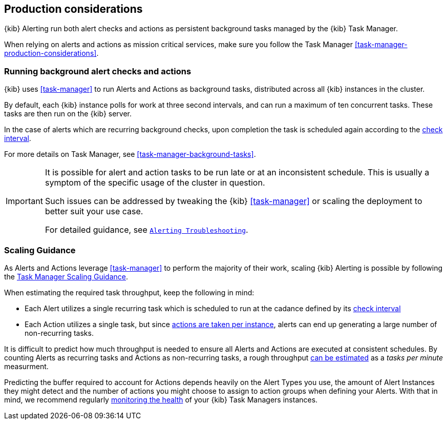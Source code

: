 [role="xpack"]
[[alerting-production-considerations]]
== Production considerations

{kib} Alerting run both alert checks and actions as persistent background tasks managed by the {kib} Task Manager.

When relying on alerts and actions as mission critical services, make sure you follow the Task Manager <<task-manager-production-considerations>>.

[float]
[[alerting-background-tasks]]
=== Running background alert checks and actions

{kib} uses <<task-manager>> to run Alerts and Actions as background tasks, distributed across all {kib} instances in the cluster.

By default, each {kib} instance polls for work at three second intervals, and can run a maximum of ten concurrent tasks.
These tasks are then run on the {kib} server.

In the case of alerts which are recurring background checks, upon completion the task is scheduled again according to the <<defining-alerts-general-details, check interval>>.

For more details on Task Manager, see <<task-manager-background-tasks>>.

[IMPORTANT]
==============================================
It is possible for alert and action tasks to be run late or at an inconsistent schedule.
This is usually a symptom of the specific usage of the cluster in question.

Such issues can be addressed by tweaking the {kib} <<task-manager>> or scaling the deployment to better suit your use case.

For detailed guidance, see <<alerting-troubleshooting,`Alerting Troubleshooting`>>.
==============================================

[float]
[[alerting-scaling-guidance]]
=== Scaling Guidance

As Alerts and Actions leverage <<task-manager>> to perform the majority of their work, scaling {kib} Alerting is possible by following the <<task-manager-scaling-guidance,Task Manager Scaling Guidance>>.

When estimating the required task throughput, keep the following in mind:

* Each Alert utilizes a single recurring task which is scheduled to run at the cadance defined by its <<defining-alerts-general-details, check interval>>
* Each Action utilizes a single task, but since <<alerting-concepts-suppressing-duplicate-notifications, actions are taken per instance>>, alerts can end up generating a large number of non-recurring tasks.

It is difficult to predict how much throughput is needed to ensure all Alerts and Actions are executed at consistent schedules.
By counting Alerts as recurring tasks and Actions as non-recurring tasks, a rough throughput <<task-manager-rough-throughput-estimation,can be estimated>> as a _tasks per minute_ measurment.

Predicting the buffer required to account for Actions depends heavily on the Alert Types you use, the amount of Alert Instances they might detect and the number of actions you might choose to assign to action groups when defining your Alerts. With that in mind, we recommend regularly <<task-manager-health-monitoring,monitoring the health>> of your {kib} Task Managers instances.
